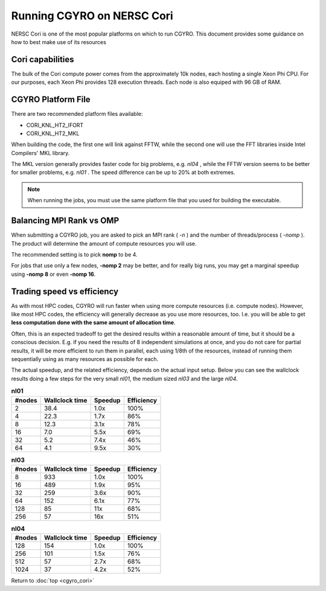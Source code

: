 Running CGYRO on NERSC Cori
=================================

NERSC Cori is one of the most popular platforms on which to run CGYRO.
This document provides some guidance on how to best make use of its resources

Cori capabilities
-----------------

The bulk of the Cori compute power comes from the approximately 10k nodes, each hosting a single Xeon Phi CPU.
For our purposes, each Xeon Phi provides 128 execution threads.
Each node is also equiped with 96 GB of RAM.

CGYRO Platform File
-------------------

There are two recommended platform files available:

* CORI_KNL_HT2_IFORT
* CORI_KNL_HT2_MKL

When building the code, the first one will link against FFTW, while the second one will use the FFT libraries inside Intel Compilers' MKL library.

The MKL version generally provides faster code for big problems, e.g. *nl04* , while the FFTW version seems to be better for smaller problems, e.g. *nl01* .  The speed difference can be up to 20% at both extremes.

.. note:: When running the jobs, you must use the same platform file that you used for building the executable.

Balancing MPI Rank vs OMP
-------------------------

When submitting a CGYRO job, you are asked to pick an MPI rank ( *-n* ) and the number of threads/process ( *-nomp* ).
The product will determine the amount of compute resources you will use.

The recommended setting is to pick **nomp** to be 4.

For jobs that use only a few nodes, **-nomp 2** may be better, and for really big runs, you may get a marginal speedup using **-nomp 8** or even **-nomp 16**.

Trading speed vs efficiency
---------------------------

As with most HPC codes, CGYRO will run faster when using more compute resources (i.e. compute nodes).
However, like most HPC codes, the efficiency will generally decrease as you use more resources, too.
I.e. you will be able to get **less computation done with the same amount of allocation time**.

Often, this is an expected tradeoff to get the desired results within a reasonable amount of time,
but it should be a conscious decision.
E.g. if you need the results of 8 independent simulations at once, and you do not care for partial results,
it will be more efficient to run them in parallel, each using 1/8th of the resources,
instead of running them sequentially using as many resources as possible for each.

The actual speedup, and the related efficiency, depends on the actual input setup.
Below you can see the wallclock results doing a few steps for the very small *nl01*, the medium sized *nl03* and the large *nl04*.

.. csv-table:: **nl01**
   :header: "#nodes","Wallclock time","Speedup","Efficiency"

   2,38.4,1.0x,100%
   4,22.3,1.7x,86%
   8,12.3,3.1x,78%
   16,7.0,5.5x,69%
   32,5.2,7.4x,46%
   64,4.1,9.5x,30%

.. csv-table:: **nl03**
   :header: "#nodes","Wallclock time","Speedup","Efficiency"

   8,933,1.0x,100%
   16,489,1.9x,95%
   32,259,3.6x,90%
   64,152,6.1x,77%
   128,85,11x,68%
   256,57,16x,51%

.. csv-table:: **nl04**
   :header: "#nodes","Wallclock time","Speedup","Efficiency"

   128,154,1.0x,100%
   256,101,1.5x,76%
   512,57,2.7x,68%
   1024,37,4.2x,52%


Return to :doc:`top <cgyro_cori>`


